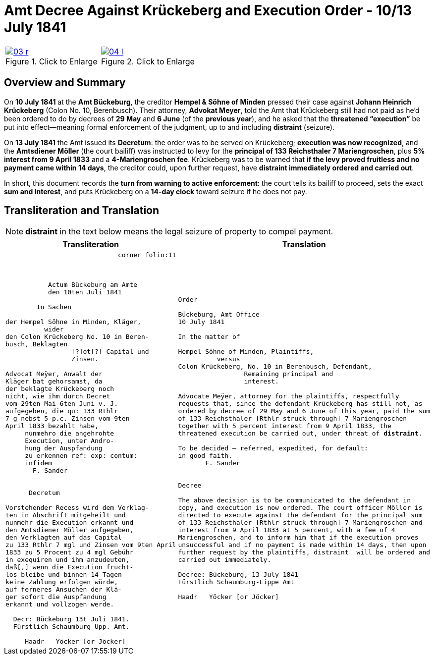 = Amt Decree Against Krückeberg and Execution Order - 10/13 July 1841
:page-role: wide
:doc-id: doc-01i
:place: Bückeburg
:doc-date: 1841-07-13
:source-images: 03-r.png,04-l.png
:related-index: index-row-2


[options="noheader",cols="1a,1a",frame=none,grid=none]
|===
|image::03-r.png[title="Click to Enlarge",scale=50,link=self]
                                                              
|image::04-l.png[title="Click to Enlarge",scale=50,link=self]
|===

[role="section-narrow"]
== Overview and Summary

On *10 July 1841* at the *Amt Bückeburg*, the creditor *Hempel & Söhne of Minden* pressed their case against
*Johann Heinrich Krückeberg* (Colon No. 10, Berenbusch). Their attorney, *Advokat Meyer*, told the Amt that
Krückeberg still had not paid as he’d been ordered to do by decrees of *29 May* and *6 June* (of the *previous
year*), and he asked that the *threatened “execution”* be put into effect—meaning formal enforcement of the
judgment, up to and including *distraint* (seizure).

On *13 July 1841* the Amt issued its *Decretum*: the order was to be served on Krückeberg; *execution was now
recognized*, and the *Amtsdiener Möller* (the court bailiff) was instructed to levy for the *principal of 133
Reichsthaler 7 Mariengroschen*, plus *5% interest from 9 April 1833* and a *4-Mariengroschen fee*. Krückeberg
was to be warned that *if the levy proved fruitless and no payment came within 14 days*, the creditor could, upon
further request, have *distraint immediately ordered and carried out*.

In short, this document records the *turn from warning to active enforcement*: the court tells its bailiff to
proceed, sets the exact *sum and interest*, and puts Krückeberg on a *14-day clock* toward seizure if he does
not pay.


== Transliteration and Translation

NOTE: *distraint* in the text below means the legal seizure of property to compel payment.

[cols="1a,1a"]
|===
|Transliteration|Translation

|
[literal,subs="verbatim,quotes"]
....
                             corner folio:11



           Actum Bückeburg am Amte
           den 10ten Juli 1841

        In Sachen

der Hempel Söhne in Minden, Kläger,
          wider
den Colon Krückeberg No. 10 in Beren-
busch, Beklagten
                 [?]ot[?] Capital und
                 Zinsen.

Advocat Meÿer, Anwalt der
Kläger bat gehorsamst, da
der beklagte Krückeberg noch
nicht, wie ihm durch Decret
vom 29ten Mai 6ten Juni v. J.
aufgegeben, die qu: 133 Rthlr
7 g nebst 5 p.c. Zinsen vom 9ten
April 1833 bezahlt habe,
     nunmehro die angehrohte
     Execution, unter Andro-
     hung der Auspfandung
     zu erkennen ref: exp: contum:
     infidem
       F. Sander


      Decretum

Vorstehender Recess wird dem Verklag-
ten in Abschrift mitgeheilt und
nunmehr die Execution erkannt und
den Amtsdiener Möller aufgegeben,
den Verklagten auf das Capital
zu 133 Rthlr 7 mgl und Zinsen vom 9ten April
1833 zu 5 Procent zu 4 mgl Gebühr
in exequiren und ihm anzudeuten,
daß[,] wenn die Execution frucht-
los bleibe und binnen 14 Tagen
keine Zahlung erfolgen würde,
auf ferneres Ansuchen der Klä-
ger sofort die Auspfandung
erkannt und vollzogen werde.

  Decr: Bückeburg 13t Juli 1841.
  Fürstlich Schaumburg Upp. Amt.

     Haadr   Yöcker [or Jöcker]
....

|
[verse]
____
Order

Bückeburg, Amt Office
10 July 1841

In the matter of

Hempel Söhne of Minden, Plaintiffs,
          versus
Colon Krückeberg, No. 10 in Berenbusch, Defendant,
                 Remaining principal and
                 interest.

Advocate Meÿer, attorney for the plaintiffs, respectfully
requests that, since the defendant Krückeberg has still not, as
ordered by decree of 29 May and 6 June of this year, paid the sum
of 133 Reichsthaler [Rthlr struck through] 7 Mariengroschen
together with 5 percent interest from 9 April 1833, the
threatened execution be carried out, under threat of *distraint*.

To be decided – referred, expedited, for default:
in good faith.
       F. Sander


Decree

The above decision is to be communicated to the defendant in
copy, and execution is now ordered. The court officer Möller is
directed to execute against the defendant for the principal sum
of 133 Reichsthaler [Rthlr struck through] 7 Mariengroschen and
interest from 9 April 1833 at 5 percent, with a fee of 4
Mariengroschen, and to inform him that if the execution proves
unsuccessful and if no payment is made within 14 days, then upon
further request by the plaintiffs, distraint  will be ordered and
carried out immediately.

Decree: Bückeburg, 13 July 1841
Fürstlich Schaumburg-Lippe Amt

Haadr   Yöcker [or Jöcker]
____
|===
